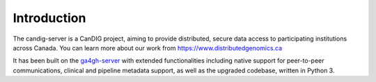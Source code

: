 .. _introduction:

************
Introduction
************


The candig-server is a CanDIG project, aiming to provide distributed, secure data access
to participating institutions across Canada. You can learn more about our work from
https://www.distributedgenomics.ca

It has been built on the `ga4gh-server <https://github.com/ga4gh/ga4gh-server/>`_ with
extended functionalities including native support for peer-to-peer communications, clinical
and pipeline metadata support, as well as the upgraded codebase, written in Python 3.
